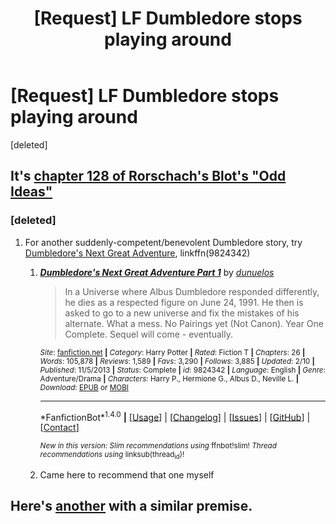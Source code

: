 #+TITLE: [Request] LF Dumbledore stops playing around

* [Request] LF Dumbledore stops playing around
:PROPERTIES:
:Score: 17
:DateUnix: 1497354765.0
:DateShort: 2017-Jun-13
:FlairText: Request
:END:
[deleted]


** It's [[https://www.fanfiction.net/s/2565609/128/Odd-Ideas][chapter 128 of Rorschach's Blot's "Odd Ideas"]]
:PROPERTIES:
:Author: Starfox5
:Score: 12
:DateUnix: 1497355564.0
:DateShort: 2017-Jun-13
:END:

*** [deleted]
:PROPERTIES:
:Score: 4
:DateUnix: 1497360255.0
:DateShort: 2017-Jun-13
:END:

**** For another suddenly-competent/benevolent Dumbledore story, try [[https://www.fanfiction.net/s/9824342/1/][Dumbledore's Next Great Adventure]], linkffn(9824342)
:PROPERTIES:
:Author: munin295
:Score: 6
:DateUnix: 1497371303.0
:DateShort: 2017-Jun-13
:END:

***** [[http://www.fanfiction.net/s/9824342/1/][*/Dumbledore's Next Great Adventure Part 1/*]] by [[https://www.fanfiction.net/u/2198557/dunuelos][/dunuelos/]]

#+begin_quote
  In a Universe where Albus Dumbledore responded differently, he dies as a respected figure on June 24, 1991. He then is asked to go to a new universe and fix the mistakes of his alternate. What a mess. No Pairings yet (Not Canon). Year One Complete. Sequel will come - eventually.
#+end_quote

^{/Site/: [[http://www.fanfiction.net/][fanfiction.net]] *|* /Category/: Harry Potter *|* /Rated/: Fiction T *|* /Chapters/: 26 *|* /Words/: 105,878 *|* /Reviews/: 1,589 *|* /Favs/: 3,290 *|* /Follows/: 3,885 *|* /Updated/: 2/10 *|* /Published/: 11/5/2013 *|* /Status/: Complete *|* /id/: 9824342 *|* /Language/: English *|* /Genre/: Adventure/Drama *|* /Characters/: Harry P., Hermione G., Albus D., Neville L. *|* /Download/: [[http://www.ff2ebook.com/old/ffn-bot/index.php?id=9824342&source=ff&filetype=epub][EPUB]] or [[http://www.ff2ebook.com/old/ffn-bot/index.php?id=9824342&source=ff&filetype=mobi][MOBI]]}

--------------

*FanfictionBot*^{1.4.0} *|* [[[https://github.com/tusing/reddit-ffn-bot/wiki/Usage][Usage]]] | [[[https://github.com/tusing/reddit-ffn-bot/wiki/Changelog][Changelog]]] | [[[https://github.com/tusing/reddit-ffn-bot/issues/][Issues]]] | [[[https://github.com/tusing/reddit-ffn-bot/][GitHub]]] | [[[https://www.reddit.com/message/compose?to=tusing][Contact]]]

^{/New in this version: Slim recommendations using/ ffnbot!slim! /Thread recommendations using/ linksub(thread_id)!}
:PROPERTIES:
:Author: FanfictionBot
:Score: 1
:DateUnix: 1497371322.0
:DateShort: 2017-Jun-13
:END:


***** Came here to recommend that one myself
:PROPERTIES:
:Author: CryptidGrimnoir
:Score: 1
:DateUnix: 1497391264.0
:DateShort: 2017-Jun-14
:END:


** Here's [[https://www.fanfiction.net/s/4038774/15/Adventures-in-Child-Care-and-Other-One-Shots][another]] with a similar premise.
:PROPERTIES:
:Author: __Pers
:Score: 2
:DateUnix: 1497401526.0
:DateShort: 2017-Jun-14
:END:
